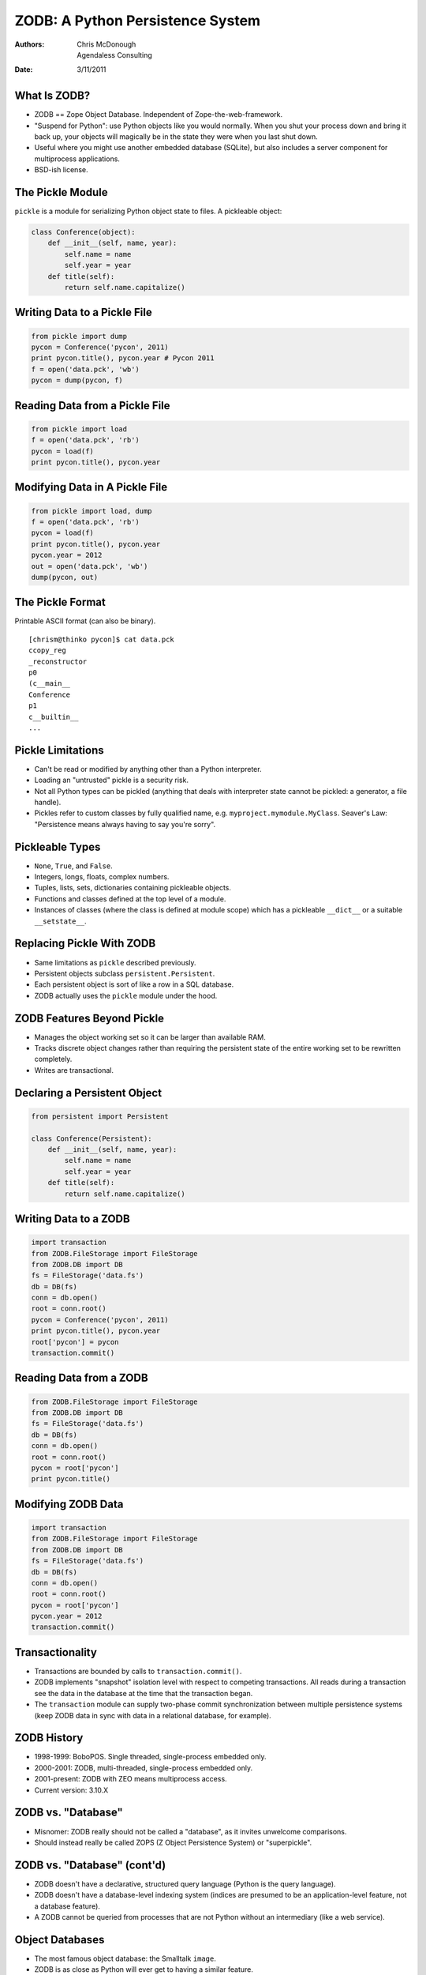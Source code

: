 ZODB: A Python Persistence System
=================================

:Authors: Chris McDonough, Agendaless Consulting
:Date: 3/11/2011

What Is ZODB?
-------------

- ZODB == Zope Object Database.  Independent of Zope-the-web-framework.

- "Suspend for Python": use Python objects like you would normally.  When you
  shut your process down and bring it back up, your objects will magically be
  in the state they were when you last shut down.

- Useful where you might use another embedded database (SQLite), but also
  includes a server component for multiprocess applications.

- BSD-ish license.

The Pickle Module
-----------------

``pickle`` is a module for serializing Python object state to files.  A
pickleable object:

.. sourcecode:: python

    class Conference(object):
        def __init__(self, name, year):
            self.name = name
            self.year = year
        def title(self):
            return self.name.capitalize()

Writing Data to a Pickle File
-----------------------------

.. sourcecode:: python

    from pickle import dump
    pycon = Conference('pycon', 2011)
    print pycon.title(), pycon.year # Pycon 2011
    f = open('data.pck', 'wb')
    pycon = dump(pycon, f)
    
Reading Data from a Pickle File
-------------------------------

.. sourcecode:: python

    from pickle import load
    f = open('data.pck', 'rb')
    pycon = load(f)
    print pycon.title(), pycon.year

Modifying Data in A Pickle File
-------------------------------

.. sourcecode:: python

    from pickle import load, dump
    f = open('data.pck', 'rb')
    pycon = load(f)
    print pycon.title(), pycon.year
    pycon.year = 2012
    out = open('data.pck', 'wb')
    dump(pycon, out)
    
The Pickle Format
-----------------

Printable ASCII format (can also be binary).

::

    [chrism@thinko pycon]$ cat data.pck 
    ccopy_reg
    _reconstructor
    p0
    (c__main__
    Conference
    p1
    c__builtin__
    ...

Pickle Limitations
------------------

- Can't be read or modified by anything other than a Python interpreter.

- Loading an "untrusted" pickle is a security risk.

- Not all Python types can be pickled (anything that deals with interpreter
  state cannot be pickled: a generator, a file handle).

- Pickles refer to custom classes by fully qualified name,
  e.g. ``myproject.mymodule.MyClass``.  Seaver's Law: "Persistence means
  always having to say you're sorry".

Pickleable Types
----------------

- ``None``, ``True``, and ``False``.

- Integers, longs, floats, complex numbers.

- Tuples, lists, sets, dictionaries containing pickleable objects.

- Functions and classes defined at the top level of a module.

- Instances of classes (where the class is defined at module scope) which has
  a pickleable ``__dict__`` or a suitable ``__setstate__``.

Replacing Pickle With ZODB
--------------------------

- Same limitations as ``pickle`` described previously.

- Persistent objects subclass ``persistent.Persistent``.

- Each persistent object is sort of like a row in a SQL database.

- ZODB actually uses the ``pickle`` module under the hood.

ZODB Features Beyond Pickle
---------------------------

- Manages the object working set so it can be larger than available RAM.

- Tracks discrete object changes rather than requiring the persistent state
  of the entire working set to be rewritten completely.

- Writes are transactional.

Declaring a Persistent Object
-----------------------------

.. sourcecode:: python

    from persistent import Persistent

    class Conference(Persistent):
        def __init__(self, name, year):
            self.name = name
            self.year = year
        def title(self):
            return self.name.capitalize()

Writing Data to a ZODB
----------------------

.. sourcecode:: python

    import transaction
    from ZODB.FileStorage import FileStorage
    from ZODB.DB import DB
    fs = FileStorage('data.fs')
    db = DB(fs)
    conn = db.open()
    root = conn.root()
    pycon = Conference('pycon', 2011)
    print pycon.title(), pycon.year
    root['pycon'] = pycon
    transaction.commit()

Reading Data from a ZODB
------------------------

.. sourcecode:: python

    from ZODB.FileStorage import FileStorage
    from ZODB.DB import DB
    fs = FileStorage('data.fs')
    db = DB(fs)
    conn = db.open()
    root = conn.root()
    pycon = root['pycon']
    print pycon.title()

Modifying ZODB Data
-------------------

.. sourcecode:: python

    import transaction
    from ZODB.FileStorage import FileStorage
    from ZODB.DB import DB
    fs = FileStorage('data.fs')
    db = DB(fs)
    conn = db.open()
    root = conn.root()
    pycon = root['pycon']
    pycon.year = 2012
    transaction.commit()

Transactionality
----------------

- Transactions are bounded by calls to ``transaction.commit()``.

- ZODB implements "snapshot" isolation level with respect to competing
  transactions.  All reads during a transaction see the data in the database
  at the time that the transaction began.

- The ``transaction`` module can supply two-phase commit synchronization
  between multiple persistence systems (keep ZODB data in sync with data in a
  relational database, for example).
    
ZODB History
------------

- 1998-1999: BoboPOS.  Single threaded, single-process embedded only.

- 2000-2001: ZODB, multi-threaded, single-process embedded only.

- 2001-present: ZODB with ZEO means multiprocess access.

- Current version: 3.10.X

ZODB vs. "Database"
-------------------

- Misnomer: ZODB really should not be called a "database", as it invites
  unwelcome comparisons. 

- Should instead really be called ZOPS (Z Object Persistence System) or
  "superpickle".

ZODB vs. "Database" (cont'd)
----------------------------

- ZODB doesn't have a declarative, structured query language (Python is
  the query language).

- ZODB doesn't have a database-level indexing system (indices are presumed to
  be an application-level feature, not a database feature).

- A ZODB cannot be queried from processes that are not Python without an
  intermediary (like a web service).

Object Databases
----------------

- The most famous object database: the Smalltalk ``image``.

- ZODB is as close as Python will ever get to having a similar feature.

ZODB vs. relational databases
-----------------------------

- Not "relational" by any definition that an application programmer might
  use.

- Relationships are created via Python object references and by
  indexing/querying systems built on top of ZODB.

- No schema; no mapping of types.  WYSIWYG.

ZODB vs. NoSQL databases
------------------------

- NoSQL databases are usually not tied to a particular language.  ZODB is
  tied to Python.

- Often used as a "graph database", although this moniker isn't really
  completely accurate either.  It's an object database.  It's just having
  Python objects that stick around longer than a single process run.

- No indexing, no query language other than Python, etc.

Folders
-------

- Folders are data structures which provide efficient storage for large
  collections of subobjects.

- Can store millions of persistent objects without undue memory consumption
  or pickling inefficency.  Based on persistent BTrees.

Folders (cont'd)
----------------

.. sourcecode:: python

    from persistent import Persistent
    from repoze.folder import Folder
    import transaction
    from ZODB.FileStorage import FileStorage
    from ZODB.DB import DB
    fs = FileStorage('data.fs')
    db = DB(fs)
    conn = db.open()
    folder = Folder()
    root = conn.root()
    root['folder'] = folder

Folders (cont'd)
----------------

.. sourcecode:: python

    pycon = Conference('pycon', 2011)
    folder['pycon'] = pycon
    print pycon.title(), pycon.year
    transaction.commit()

Storage Types
-------------

- FileStorage: stores pickles in a single file (default).

- DirectoryStorage: stores pickles in directories.

- RelStorage: stores pickles in relational database tables.

- MappingStorage: stores pickles in memory.

Using Alternate Storages
------------------------

.. sourcecode:: python

    import transaction
    from ZODB.MappingStorage import MappingStorage
    from ZODB.DB import DB
    fs = MappingStorage()
    db = DB(fs)

Scaling across multiple clients
-------------------------------

Use a server process to scale across multiple clients.

- ZEO uses a custom server process.

- RelStorage uses a relational database process.

Indexing and Searching
----------------------

- ``repoze.catalog`` provides indexes and a query language.

- Index types: ``Field``, ``Text``, ``Path``, ``Keyword``, and ``Facet``.

- Text index is a full text indexing and query system.

Catalog Setup (Discriminators)
------------------------------

.. sourcecode:: python

   def get_flavor(object, default):
       return getattr(object, 'flavor', default)

   def get_text(object, default):
       return getattr(object, 'text', default)

Catalog Setup (cont'd)
----------------------

.. sourcecode:: python

   from repoze.catalog.indexes.field import \
          CatalogFieldIndex
   from repoze.catalog.indexes.text import \
          CatalogTextIndex
   from repoze.catalog.catalog import Catalog

   catalog = Catalog()
   catalog['flavors'] = CatalogFieldIndex(get_flavor)
   catalog['text'] = CatalogTextIndex(get_text)

   root['catalog'] = catalog

Indexing
--------

.. sourcecode:: python

  class IceCream(object):
      def __init__(self, flavor, description):
          self.flavor = flavor
          self.description = description

  peach = IceCream('peach', 
                   'Has a peachy flavor')
  catalog.index_doc(1, peach)

  pistachio = IceCream('pistachio',
                       'Tastes like pistachio nuts')
  catalog.index_doc(2, pistachio)
   
Querying
--------

.. sourcecode:: python

   from repoze.catalog.query import Eq

   numdocs, results = catalog.query(
       Eq('flavors', 'peach') & Eq('text', 'nutty')
       )

   print (numdocs, [ x for x in results ])

Scaling
-------

- No practical limit to storage size.

- No sharding solution (except a manual one using multiple databases).

- Server can be a single point of failure without ZRS/ZeoRAID or RelStorage.

- ZODB has built-in "blobs" making it possible to store and retrieve large
  binary objects efficiently.

Unique ZODB Features
--------------------

- Undo.

- Time travel.

- BLOBs.

Limitations
-----------

- Has C components; won't run under anything but CPython (yet?).

- Python-only.

- Schemaless != no evolution.  Evolution is still a problem with ZODB
  applications (and any application with persistent data).

Conclusion
----------

- ZODB is an excellent choice for an embedded persistence system in any
  Python application.

- ZODB is a poor choice if you expect it to be a relational database or for
  it to provide inherent indexing and querying features without additional
  software.

- ZODB may be a poor choice if you expect lots of concurrent writes.

